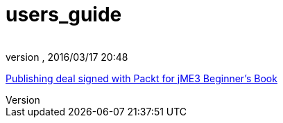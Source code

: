 = users_guide
:author: 
:revnumber: 
:revdate: 2016/03/17 20:48
:relfileprefix: ../
:imagesdir: ..
ifdef::env-github,env-browser[:outfilesuffix: .adoc]


link:http://jmonkeyengine.org/2011/02/25/publishing-deal-signed-with-packt-for-jme3-beginners-book/[Publishing deal signed with Packt for jME3 Beginner’s Book]

